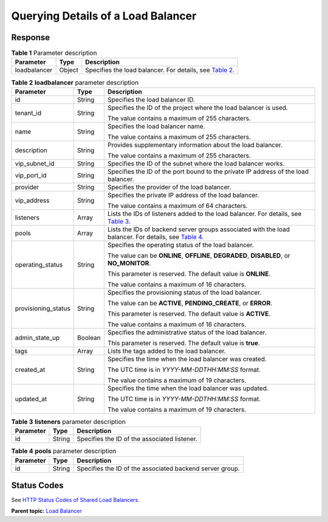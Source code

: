 Querying Details of a Load Balancer
===================================

Response
^^^^^^^^

.. table:: **Table 1** Parameter description

   +--------------+--------+--------------------------------------------------------------------------------------------+
   | Parameter    | Type   | Description                                                                                |
   +==============+========+============================================================================================+
   | loadbalancer | Object | Specifies the load balancer. For details, see `Table                                       |
   |              |        | 2 <#en-us_topic_0141008271__en-us_topic_0096561532_table1943718352380>`__.                 |
   +--------------+--------+--------------------------------------------------------------------------------------------+

.. table:: **Table 2** **loadbalancer** parameter description

   +---------------------------------------+---------------------------------------+---------------------------------------+
   | Parameter                             | Type                                  | Description                           |
   +=======================================+=======================================+=======================================+
   | id                                    | String                                | Specifies the load balancer ID.       |
   +---------------------------------------+---------------------------------------+---------------------------------------+
   | tenant_id                             | String                                | Specifies the ID of the project where |
   |                                       |                                       | the load balancer is used.            |
   |                                       |                                       |                                       |
   |                                       |                                       | The value contains a maximum of 255   |
   |                                       |                                       | characters.                           |
   +---------------------------------------+---------------------------------------+---------------------------------------+
   | name                                  | String                                | Specifies the load balancer name.     |
   |                                       |                                       |                                       |
   |                                       |                                       | The value contains a maximum of 255   |
   |                                       |                                       | characters.                           |
   +---------------------------------------+---------------------------------------+---------------------------------------+
   | description                           | String                                | Provides supplementary information    |
   |                                       |                                       | about the load balancer.              |
   |                                       |                                       |                                       |
   |                                       |                                       | The value contains a maximum of 255   |
   |                                       |                                       | characters.                           |
   +---------------------------------------+---------------------------------------+---------------------------------------+
   | vip_subnet_id                         | String                                | Specifies the ID of the subnet where  |
   |                                       |                                       | the load balancer works.              |
   +---------------------------------------+---------------------------------------+---------------------------------------+
   | vip_port_id                           | String                                | Specifies the ID of the port bound to |
   |                                       |                                       | the private IP address of the load    |
   |                                       |                                       | balancer.                             |
   +---------------------------------------+---------------------------------------+---------------------------------------+
   | provider                              | String                                | Specifies the provider of the load    |
   |                                       |                                       | balancer.                             |
   +---------------------------------------+---------------------------------------+---------------------------------------+
   | vip_address                           | String                                | Specifies the private IP address of   |
   |                                       |                                       | the load balancer.                    |
   |                                       |                                       |                                       |
   |                                       |                                       | The value contains a maximum of 64    |
   |                                       |                                       | characters.                           |
   +---------------------------------------+---------------------------------------+---------------------------------------+
   | listeners                             | Array                                 | Lists the IDs of listeners added to   |
   |                                       |                                       | the load balancer. For details, see   |
   |                                       |                                       | `Table                                |
   |                                       |                                       | 3 <#en-us_top                         |
   |                                       |                                       | ic_0141008271__table107875111574>`__. |
   +---------------------------------------+---------------------------------------+---------------------------------------+
   | pools                                 | Array                                 | Lists the IDs of backend server       |
   |                                       |                                       | groups associated with the load       |
   |                                       |                                       | balancer. For details, see `Table     |
   |                                       |                                       | 4 <#en-us_topi                        |
   |                                       |                                       | c_0141008271__table1566642411246>`__. |
   +---------------------------------------+---------------------------------------+---------------------------------------+
   | operating_status                      | String                                | Specifies the operating status of the |
   |                                       |                                       | load balancer.                        |
   |                                       |                                       |                                       |
   |                                       |                                       | The value can be **ONLINE**,          |
   |                                       |                                       | **OFFLINE**, **DEGRADED**,            |
   |                                       |                                       | **DISABLED**, or **NO_MONITOR**.      |
   |                                       |                                       |                                       |
   |                                       |                                       | This parameter is reserved. The       |
   |                                       |                                       | default value is **ONLINE**.          |
   |                                       |                                       |                                       |
   |                                       |                                       | The value contains a maximum of 16    |
   |                                       |                                       | characters.                           |
   +---------------------------------------+---------------------------------------+---------------------------------------+
   | provisioning_status                   | String                                | Specifies the provisioning status of  |
   |                                       |                                       | the load balancer.                    |
   |                                       |                                       |                                       |
   |                                       |                                       | The value can be **ACTIVE**,          |
   |                                       |                                       | **PENDING_CREATE**, or **ERROR**.     |
   |                                       |                                       |                                       |
   |                                       |                                       | This parameter is reserved. The       |
   |                                       |                                       | default value is **ACTIVE**.          |
   |                                       |                                       |                                       |
   |                                       |                                       | The value contains a maximum of 16    |
   |                                       |                                       | characters.                           |
   +---------------------------------------+---------------------------------------+---------------------------------------+
   | admin_state_up                        | Boolean                               | Specifies the administrative status   |
   |                                       |                                       | of the load balancer.                 |
   |                                       |                                       |                                       |
   |                                       |                                       | This parameter is reserved. The       |
   |                                       |                                       | default value is **true**.            |
   +---------------------------------------+---------------------------------------+---------------------------------------+
   | tags                                  | Array                                 | Lists the tags added to the load      |
   |                                       |                                       | balancer.                             |
   +---------------------------------------+---------------------------------------+---------------------------------------+
   | created_at                            | String                                | Specifies the time when the load      |
   |                                       |                                       | balancer was created.                 |
   |                                       |                                       |                                       |
   |                                       |                                       | The UTC time is in                    |
   |                                       |                                       | *YYYY-MM-DDTHH:MM:SS* format.         |
   |                                       |                                       |                                       |
   |                                       |                                       | The value contains a maximum of 19    |
   |                                       |                                       | characters.                           |
   +---------------------------------------+---------------------------------------+---------------------------------------+
   | updated_at                            | String                                | Specifies the time when the load      |
   |                                       |                                       | balancer was updated.                 |
   |                                       |                                       |                                       |
   |                                       |                                       | The UTC time is in                    |
   |                                       |                                       | *YYYY-MM-DDTHH:MM:SS* format.         |
   |                                       |                                       |                                       |
   |                                       |                                       | The value contains a maximum of 19    |
   |                                       |                                       | characters.                           |
   +---------------------------------------+---------------------------------------+---------------------------------------+

.. table:: **Table 3** **listeners** parameter description

   ========= ====== ============================================
   Parameter Type   Description
   ========= ====== ============================================
   id        String Specifies the ID of the associated listener.
   ========= ====== ============================================

.. table:: **Table 4** **pools** parameter description

   ========= ====== ========================================================
   Parameter Type   Description
   ========= ====== ========================================================
   id        String Specifies the ID of the associated backend server group.
   ========= ====== ========================================================

Status Codes
^^^^^^^^^^^^

See `HTTP Status Codes of Shared Load Balancers <elb_gc_0002.html>`__.

**Parent topic:** `Load Balancer <elb_zq_fz_0000.html>`__
